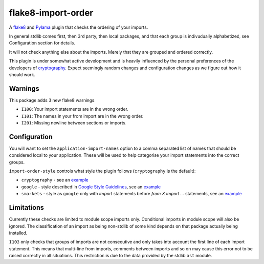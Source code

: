 flake8-import-order
===================

|Build Status|

A `flake8 <http://flake8.readthedocs.org/en/latest/>`__ and
`Pylama <https://github.com/klen/pylama>`__ plugin that checks the
ordering of your imports.

In general stdlib comes first, then 3rd party, then local packages, and
that each group is indivudually alphabetized, see Configuration section
for details.

It will not check anything else about the imports. Merely that they are
grouped and ordered correctly.

This plugin is under somewhat active development and is heavily
influenced by the personal preferences of the developers of
`cryptography <https://github.com/pyca/cryptography>`__. Expect
seemingly random changes and configuration changes as we figure out how
it should work.

Warnings
--------

This package adds 3 new flake8 warnings

-  ``I100``: Your import statements are in the wrong order.
-  ``I101``: The names in your from import are in the wrong order.
-  ``I201``: Missing newline between sections or imports.

Configuration
-------------

You will want to set the ``application-import-names`` option to a comma
separated list of names that should be considered local to your
application. These will be used to help categorise your import
statements into the correct groups.

``import-order-style`` controls what style the plugin follows
(``cryptography`` is the default):

* ``cryptography`` - see an `example <https://github.com/public/flake8-import-order/blob/master/tests/test_cases/complete.py>`__
* ``google`` - style described in `Google Style Guidelines <http://google-styleguide.googlecode.com/svn/trunk/pyguide.html?showone=Imports_formatting#Imports_formatting>`__, see an `example <https://github.com/public/flake8-import-order/blob/master/tests/test_cases/complete_google.py>`__
* ``smarkets`` - style as ``google`` only with `import` statements before `from X import ...` statements, see an `example <https://github.com/public/flake8-import-order/blob/master/tests/test_cases/complete_smarkets.py>`__

Limitations
-----------

Currently these checks are limited to module scope imports only.
Conditional imports in module scope will also be ignored. The
classification of an import as being non-stdlib of some kind depends on
that package actually being installed.

``I103`` only checks that groups of imports are not consecutive and only
takes into account the first line of each import statement. This means
that multi-line from imports, comments between imports and so on may
cause this error not to be raised correctly in all situations. This
restriction is due to the data provided by the stdlib ``ast`` module.

.. |Build Status| image:: https://travis-ci.org/public/flake8-import-order.png?branch=master
   :target: https://travis-ci.org/public/flake8-import-order


